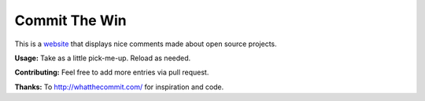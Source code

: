 Commit The Win
==============
This is a `website <http://committhewin.com/>`_ that displays nice comments made about open source projects.

**Usage:** Take as a little pick-me-up.  Reload as needed.

**Contributing:** Feel free to add more entries via pull request.

**Thanks:** To http://whatthecommit.com/ for inspiration and code.
